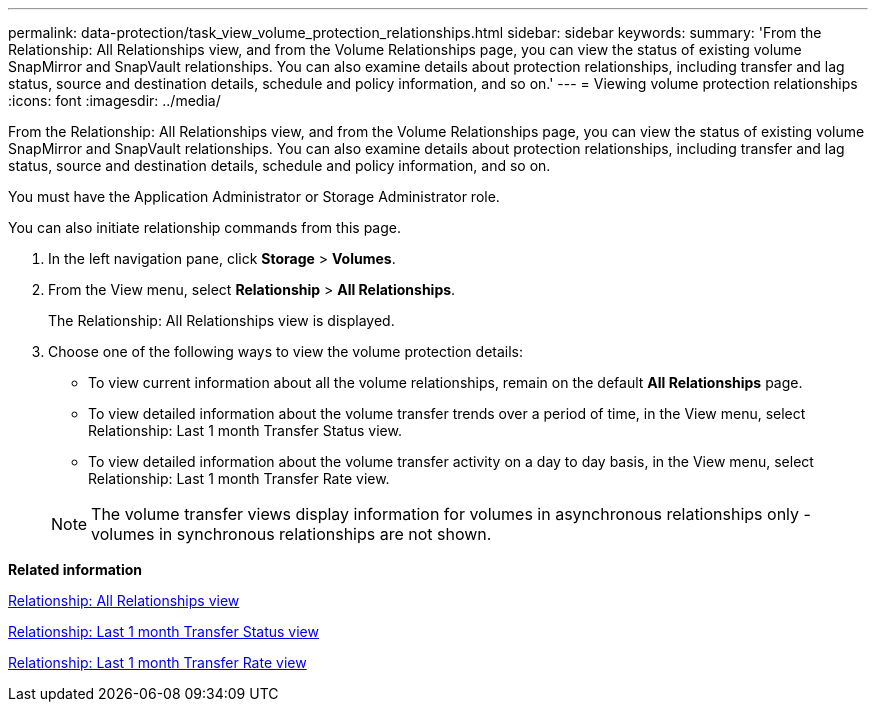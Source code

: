 ---
permalink: data-protection/task_view_volume_protection_relationships.html
sidebar: sidebar
keywords: 
summary: 'From the Relationship: All Relationships view, and from the Volume Relationships page, you can view the status of existing volume SnapMirror and SnapVault relationships. You can also examine details about protection relationships, including transfer and lag status, source and destination details, schedule and policy information, and so on.'
---
= Viewing volume protection relationships
:icons: font
:imagesdir: ../media/

[.lead]
From the Relationship: All Relationships view, and from the Volume Relationships page, you can view the status of existing volume SnapMirror and SnapVault relationships. You can also examine details about protection relationships, including transfer and lag status, source and destination details, schedule and policy information, and so on.

You must have the Application Administrator or Storage Administrator role.

You can also initiate relationship commands from this page.

. In the left navigation pane, click *Storage* > *Volumes*.
. From the View menu, select *Relationship* > *All Relationships*.
+
The Relationship: All Relationships view is displayed.

. Choose one of the following ways to view the volume protection details:
 ** To view current information about all the volume relationships, remain on the default *All Relationships* page.
 ** To view detailed information about the volume transfer trends over a period of time, in the View menu, select Relationship: Last 1 month Transfer Status view.
 ** To view detailed information about the volume transfer activity on a day to day basis, in the View menu, select Relationship: Last 1 month Transfer Rate view.

+
[NOTE]
====
The volume transfer views display information for volumes in asynchronous relationships only - volumes in synchronous relationships are not shown.
====

*Related information*

xref:reference_relationship_all_relationships_view.adoc[Relationship: All Relationships view]

xref:reference_relationship_last_1_month_transfer_status_view.adoc[Relationship: Last 1 month Transfer Status view]

xref:reference_relationship_last_1_month_transfer_rate_view.adoc[Relationship: Last 1 month Transfer Rate view]
